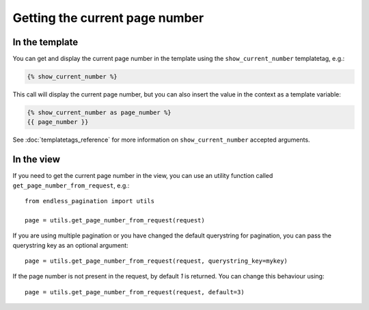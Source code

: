 Getting the current page number
===============================

In the template
~~~~~~~~~~~~~~~

You can get and display the current page number in the template using
the ``show_current_number`` templatetag, e.g.:

.. code-block:: html+django

    {% show_current_number %}

This call will display the current page number, but you can also
insert the value in the context as a template variable:

.. code-block:: html+django


    {% show_current_number as page_number %}
    {{ page_number }}

See :doc:`templatetags_reference` for more information on
``show_current_number`` accepted arguments.

In the view
~~~~~~~~~~~

If you need to get the current page number in the view, you can use an utility
function called ``get_page_number_from_request``, e.g.::

    from endless_pagination import utils

    page = utils.get_page_number_from_request(request)

If you are using multiple pagination or you have changed the default
querystring for pagination, you can pass the querystring key as
an optional argument::

    page = utils.get_page_number_from_request(request, querystring_key=mykey)

If the page number is not present in the request, by default *1* is returned.
You can change this behaviour using::

    page = utils.get_page_number_from_request(request, default=3)

